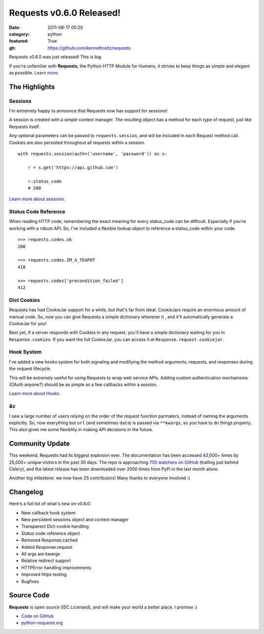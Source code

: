 Requests v0.6.0 Released!
#########################

:date: 2011-08-17 05:20
:category: python
:featured: True
:gh: https://github.com/kennethreitz/requests


Requests v0.6.0 was just released! This is big.

If you're unfamiliar with **Requests**, the Python HTTP Module for
Humans, it strives to keep things as simple and elegant as possible.
`Learn more <http://python-requests.org>`_.

The Highlights
--------------

Sessions
~~~~~~~~

I'm extremely happy to announce that Requests now has support for sessions!

A session is created with a simple context manager. The resulting object
has a method for each type of request, just like Requests itself.

Any optional parameters can be passed to ``requests.session``, and will
be included in each Request method call. Cookies are also persisted
throughout all requests within a session.

::

    with requests.session(auth=('username', 'password')) as s:

        r = s.get('https://api.github.com')

        r.status_code
        # 200


`Learn more about sessions
<http://docs.python-requests.org/en/latest/user/advanced/#session-objects>`_.


Status Code Reference
~~~~~~~~~~~~~~~~~~~~~

When reading HTTP code, remembering the exact meaning for every
status_code can be difficult. Especially if you're working with a robust
API. So, I've included a flexible lookup object to reference a status_code
within your code.

::

    >>> requests.codes.ok
    200

    >>> requests.codes.IM_A_TEAPOT
    418

    >>> requests.codes['precondition_failed']
    412


Dict Cookies
~~~~~~~~~~~~

Requests has had CookieJar support for a while, but that's far from ideal.
CookieJars require an enormous amount of manual code. So, now you can give
Requests a simple dictionary wherever it , and it'll automatically generate
a CookieJar for you!

Best yet, if a server responds with Cookies in any request, you'll have
a simple dictionary waiting for you in ``Response.cookies``. If you
want the full CookieJar, you can access it at ``Response.request.cookiejar``.


Hook System
~~~~~~~~~~~

I've added a new hooks system for both signaling and modifying the
method arguments, requests, and responses during the request lifecycle.

This will be extremely useful for using Requests to wrap web service APIs.
Adding custom authentication mechanisms (OAuth anyone?) should be as simple
as a few callbacks within a session.

`Learn more about Hooks
<http://docs.python-requests.org/en/latest/user/advanced/#event-hooks>`_.


*&c*
~~~~

I saw a large number of users relying on the order of the request
function parmaters, instead of naming the arguments explicitly.
So, now everything but ``url`` (and sometimes ``data``) is passed
via ``**kwargs``, so you have to do things properly. This also gives me
some flexiblity in making API decisions in the future.



Community Update
----------------

This weekend, Requests had its biggest explosion ever. The documentation has
been accessed 43,000+ times by 25,000+ unique visitors in the past 30 days.
The repo is approaching `700 watchers on GitHub
<https://github.com/kennethreitz/requests>`_ (trailing just behind Celery),
and the latest release has been downloaded over 2000 times from PyPi in
the last month alone.

Another big milestone: we now have 25 contributors! Many thanks to everyone
involved :)


Changelog
---------

Here's a full list of what's new on v0.6.0:

- New callback hook system
- New persistent sessions object and context manager
- Transparent Dict-cookie handling
- Status code reference object
- Removed Response.cached
- Added Response.request
- All args are kwargs
- Relative redirect support
- HTTPError handling improvements
- Improved https testing
- Bugfixes


Source Code
-----------

**Requests** is open source (ISC Licensed), and will make your world a
better place. I promise :)

- `Code on GitHub <https://github.com/kennethreitz/requests>`_
- `python-requests.org <http://python-requests.org>`_